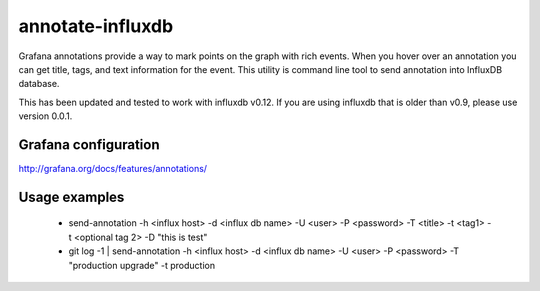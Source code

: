 *****************
annotate-influxdb
*****************

Grafana annotations provide a way to mark points on the graph with rich events. When you hover over an annotation you can get title, tags, and text information for the event.
This utility is command line tool to send annotation into InfluxDB database.

This has been updated and tested to work with influxdb v0.12. If you are using influxdb that is older than v0.9, please use version 0.0.1.

Grafana configuration
=====================

http://grafana.org/docs/features/annotations/

Usage examples
==============

  * send-annotation -h <influx host> -d <influx db name> -U <user> -P <password> -T <title> -t <tag1> -t <optional tag 2> -D "this is test"
  * git log -1 | send-annotation -h <influx host> -d <influx db name> -U <user> -P <password> -T "production upgrade" -t production
